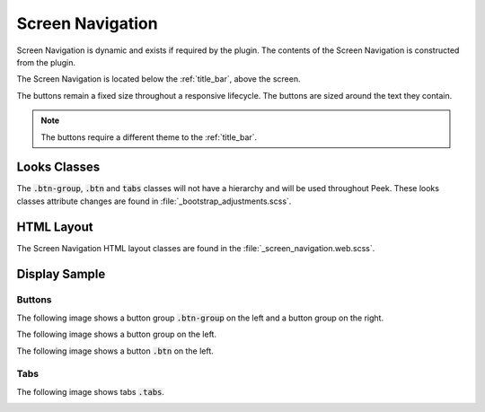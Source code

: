 .. _screen_navigation:

=================
Screen Navigation
=================

Screen Navigation is dynamic and exists if required by the plugin.  The contents of the
Screen Navigation is constructed from the plugin.

The Screen Navigation is located below the :ref:`title_bar`, above the screen.

The buttons remain a fixed size throughout a responsive lifecycle.  The buttons are
sized around the text they contain.

.. note:: The buttons require a different theme to the :ref:`title_bar`.


Looks Classes
-------------

The :code:`.btn-group`, :code:`.btn` and :code:`tabs` classes will not have a hierarchy
and will be used throughout Peek.  These looks classes attribute changes are found in
:file:`_bootstrap_adjustments.scss`.


HTML Layout
-----------

The Screen Navigation HTML layout classes are found in the
:file:`_screen_navigation.web.scss`.


Display Sample
--------------

Buttons
```````

The following image shows a button group :code:`.btn-group` on the left and a button
group on the right.

.. image:: ./screen_navigation-detail_data_screen.web.jpg

The following image shows a button group on the left.

.. image:: ./screen_navigation-table_data_screen.web.jpg

The following image shows a button :code:`.btn` on the left.

.. image:: ./screen_navigation-plugin_chat_list.web.jpg

Tabs
````

The following image shows tabs :code:`.tabs`.

.. image:: ./screen_navigation-tabs.web.jpg

